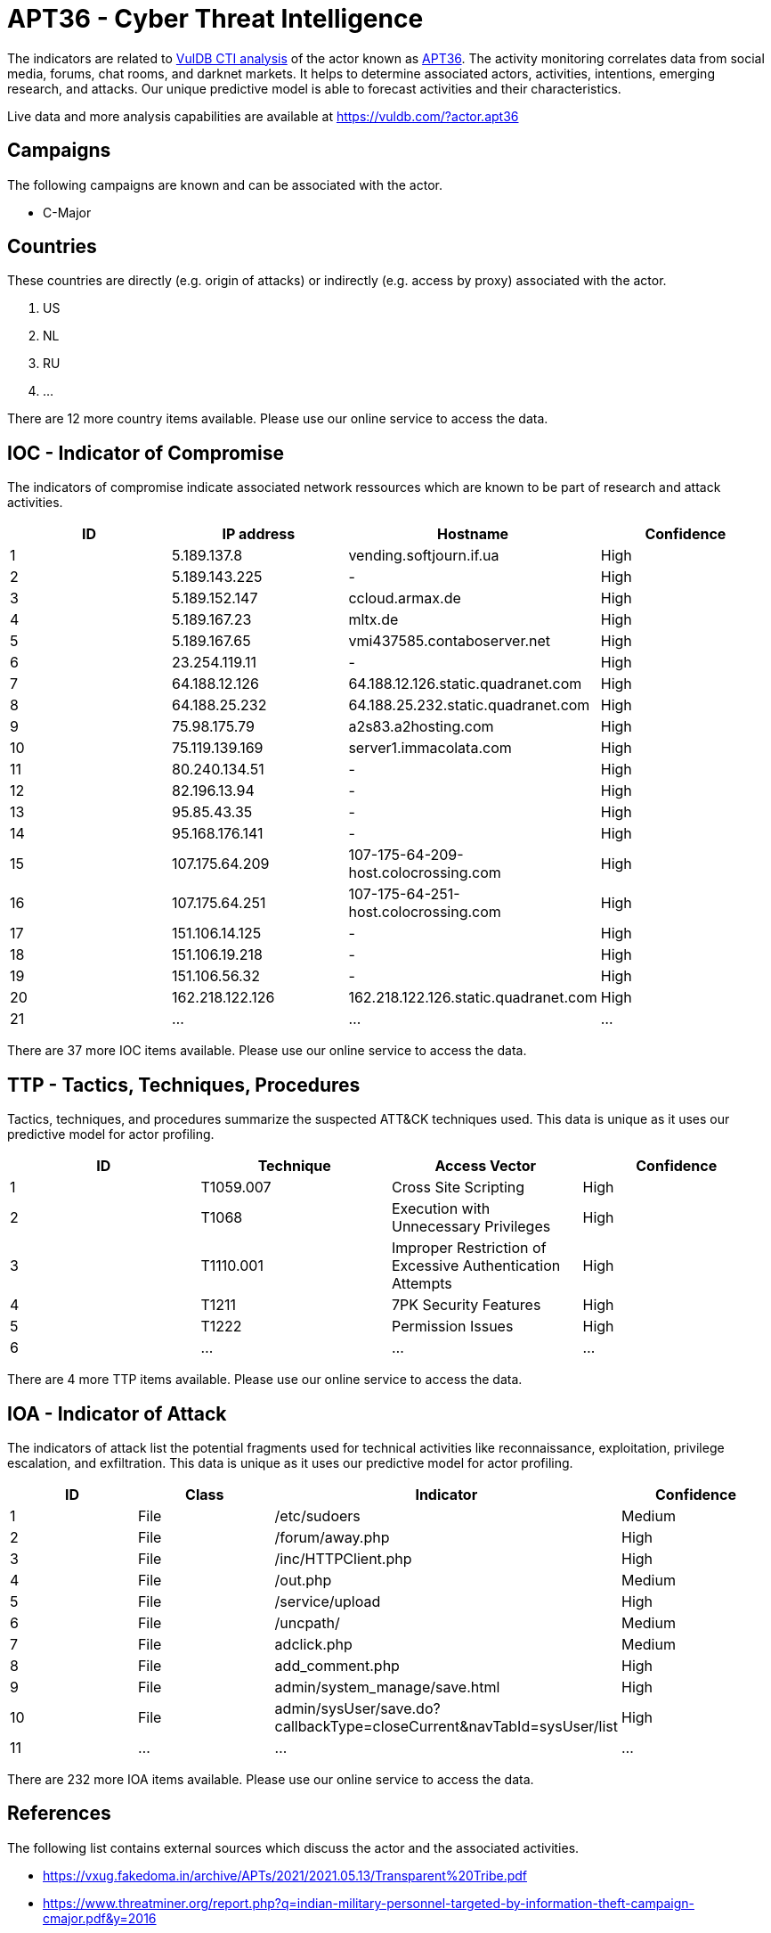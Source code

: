 = APT36 - Cyber Threat Intelligence

The indicators are related to https://vuldb.com/?doc.cti[VulDB CTI analysis] of the actor known as https://vuldb.com/?actor.apt36[APT36]. The activity monitoring correlates data from social media, forums, chat rooms, and darknet markets. It helps to determine associated actors, activities, intentions, emerging research, and attacks. Our unique predictive model is able to forecast activities and their characteristics.

Live data and more analysis capabilities are available at https://vuldb.com/?actor.apt36

== Campaigns

The following campaigns are known and can be associated with the actor.

- C-Major

== Countries

These countries are directly (e.g. origin of attacks) or indirectly (e.g. access by proxy) associated with the actor.

. US
. NL
. RU
. ...

There are 12 more country items available. Please use our online service to access the data.

== IOC - Indicator of Compromise

The indicators of compromise indicate associated network ressources which are known to be part of research and attack activities.

[options="header"]
|========================================
|ID|IP address|Hostname|Confidence
|1|5.189.137.8|vending.softjourn.if.ua|High
|2|5.189.143.225|-|High
|3|5.189.152.147|ccloud.armax.de|High
|4|5.189.167.23|mltx.de|High
|5|5.189.167.65|vmi437585.contaboserver.net|High
|6|23.254.119.11|-|High
|7|64.188.12.126|64.188.12.126.static.quadranet.com|High
|8|64.188.25.232|64.188.25.232.static.quadranet.com|High
|9|75.98.175.79|a2s83.a2hosting.com|High
|10|75.119.139.169|server1.immacolata.com|High
|11|80.240.134.51|-|High
|12|82.196.13.94|-|High
|13|95.85.43.35|-|High
|14|95.168.176.141|-|High
|15|107.175.64.209|107-175-64-209-host.colocrossing.com|High
|16|107.175.64.251|107-175-64-251-host.colocrossing.com|High
|17|151.106.14.125|-|High
|18|151.106.19.218|-|High
|19|151.106.56.32|-|High
|20|162.218.122.126|162.218.122.126.static.quadranet.com|High
|21|...|...|...
|========================================

There are 37 more IOC items available. Please use our online service to access the data.

== TTP - Tactics, Techniques, Procedures

Tactics, techniques, and procedures summarize the suspected ATT&CK techniques used. This data is unique as it uses our predictive model for actor profiling.

[options="header"]
|========================================
|ID|Technique|Access Vector|Confidence
|1|T1059.007|Cross Site Scripting|High
|2|T1068|Execution with Unnecessary Privileges|High
|3|T1110.001|Improper Restriction of Excessive Authentication Attempts|High
|4|T1211|7PK Security Features|High
|5|T1222|Permission Issues|High
|6|...|...|...
|========================================

There are 4 more TTP items available. Please use our online service to access the data.

== IOA - Indicator of Attack

The indicators of attack list the potential fragments used for technical activities like reconnaissance, exploitation, privilege escalation, and exfiltration. This data is unique as it uses our predictive model for actor profiling.

[options="header"]
|========================================
|ID|Class|Indicator|Confidence
|1|File|/etc/sudoers|Medium
|2|File|/forum/away.php|High
|3|File|/inc/HTTPClient.php|High
|4|File|/out.php|Medium
|5|File|/service/upload|High
|6|File|/uncpath/|Medium
|7|File|adclick.php|Medium
|8|File|add_comment.php|High
|9|File|admin/system_manage/save.html|High
|10|File|admin/sysUser/save.do?callbackType=closeCurrent&navTabId=sysUser/list|High
|11|...|...|...
|========================================

There are 232 more IOA items available. Please use our online service to access the data.

== References

The following list contains external sources which discuss the actor and the associated activities.

* https://vxug.fakedoma.in/archive/APTs/2021/2021.05.13/Transparent%20Tribe.pdf
* https://www.threatminer.org/report.php?q=indian-military-personnel-targeted-by-information-theft-campaign-cmajor.pdf&y=2016

== License

(c) https://vuldb.com/?doc.changelog[1997-2021] by https://vuldb.com/?doc.about[vuldb.com]. All data on this page is shared under the license https://creativecommons.org/licenses/by-nc-sa/4.0/[CC BY-NC-SA 4.0]. Questions? Check the https://vuldb.com/?doc.faq[FAQ], read the https://vuldb.com/?doc[documentation] or https://vuldb.com/?contact[contact us]!
